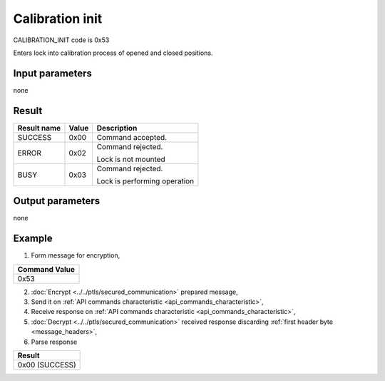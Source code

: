 Calibration init
=======================

CALIBRATION_INIT code is 0x53

Enters lock into calibration process of opened and closed positions.

Input parameters
----------------
none

Result
------
+-----------------+-----------+--------------------------------+
| **Result name** | **Value** | **Description**                |
+-----------------+-----------+--------------------------------+
| SUCCESS         | 0x00      | Command accepted.              |
+-----------------+-----------+--------------------------------+
| ERROR           | 0x02      | | Command rejected.            |
|                 |           | Lock is not mounted            |
+-----------------+-----------+--------------------------------+
| BUSY            | 0x03      | | Command rejected.            |
|                 |           | Lock is performing operation   |
+-----------------+-----------+--------------------------------+

Output parameters
-----------------
none

Example
-------

1. Form message for encryption,

+-------------------+
| **Command Value** |
+-------------------+
| 0x53              |
+-------------------+

2. :doc:`Encrypt <../../ptls/secured_communication>` prepared message,
3. Send it on :ref:`API commands characteristic <api_commands_characteristic>`,
4. Receive response on :ref:`API commands characteristic <api_commands_characteristic>`,
5. :doc:`Decrypt <../../ptls/secured_communication>` received response discarding :ref:`first header byte <message_headers>`,
6. Parse response

+----------------+
| **Result**     |
+----------------+
| 0x00 (SUCCESS) |
+----------------+